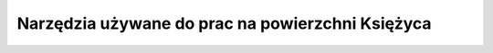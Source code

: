 *************************************************
Narzędzia używane do prac na powierzchni Księżyca
*************************************************






